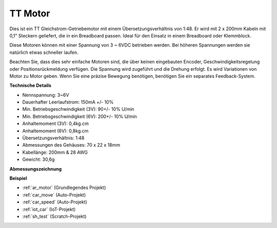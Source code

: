 .. _cpn_tt_motor:

TT Motor
==============

.. image:: img/tt_motor.jpg
    :width: 400
    :align: center

Dies ist ein TT Gleichstrom-Getriebemotor mit einem Übersetzungsverhältnis von 1:48. Er wird mit 2 x 200mm Kabeln mit 0,1" Steckern geliefert, die in ein Breadboard passen. Ideal für den Einsatz in einem Breadboard oder Klemmblock.

Diese Motoren können mit einer Spannung von 3 ~ 6VDC betrieben werden. Bei höheren Spannungen werden sie natürlich etwas schneller laufen.

Beachten Sie, dass dies sehr einfache Motoren sind, die über keinen eingebauten Encoder, Geschwindigkeitsregelung oder Positionsrückmeldung verfügen. Die Spannung wird zugeführt und die Drehung erfolgt. Es wird Variationen von Motor zu Motor geben. Wenn Sie eine präzise Bewegung benötigen, benötigen Sie ein separates Feedback-System.

**Technische Details**

* Nennspannung: 3~6V
* Dauerhafter Leerlaufstrom: 150mA +/- 10%
* Min. Betriebsgeschwindigkeit (3V): 90+/- 10% U/min
* Min. Betriebsgeschwindigkeit (6V): 200+/- 10% U/min
* Anhaltemoment (3V): 0,4kg.cm
* Anhaltemoment (6V): 0,8kg.cm
* Übersetzungsverhältnis: 1:48
* Abmessungen des Gehäuses: 70 x 22 x 18mm
* Kabellänge: 200mm & 28 AWG
* Gewicht: 30,6g

**Abmessungszeichnung**

.. image:: img/motor_size.jpg

**Beispiel**

* :ref:`ar_motor` (Grundlegendes Projekt)
* :ref:`car_move` (Auto-Projekt)
* :ref:`car_speed` (Auto-Projekt)
* :ref:`iot_car` (IoT-Projekt)
* :ref:`sh_test` (Scratch-Projekt)
